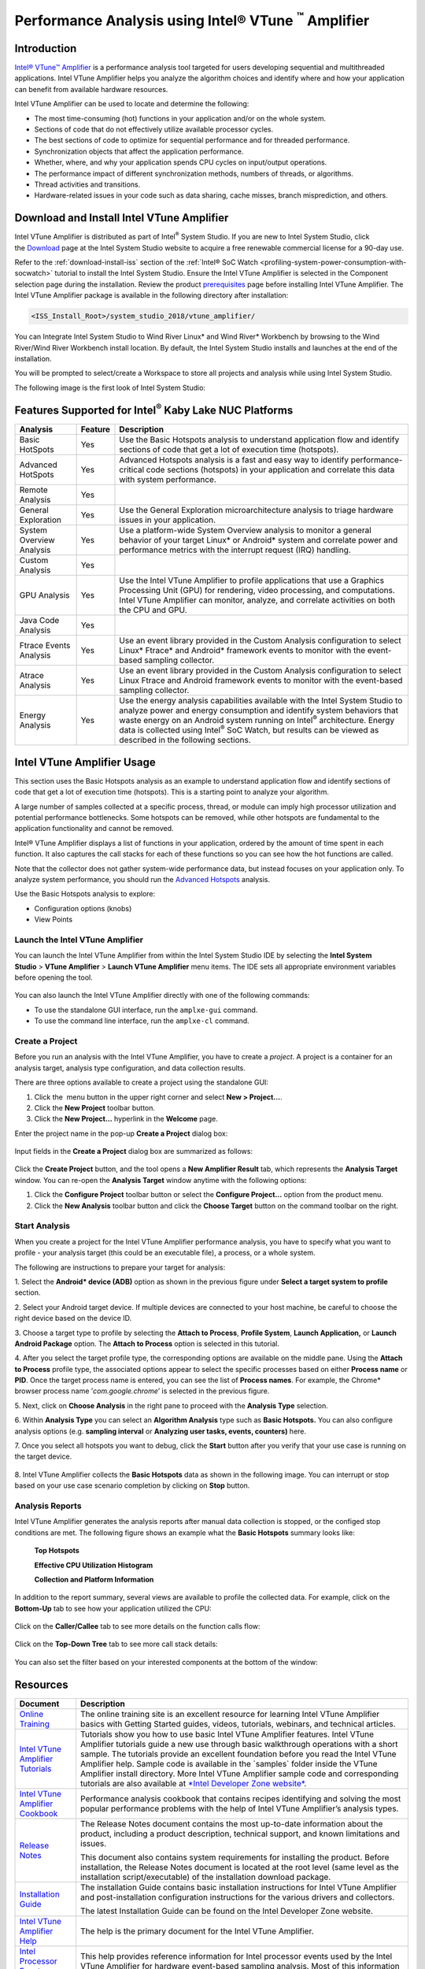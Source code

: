 Performance Analysis using Intel® VTune :sup:`™` Amplifier
===========================================================

Introduction
------------

`Intel® VTune™
Amplifier <https://software.intel.com/en-us/intel-vtune-amplifier-xe>`__ is
a performance analysis tool targeted for users developing sequential and
multithreaded applications. Intel VTune Amplifier helps you analyze the
algorithm choices and identify where and how your application can
benefit from available hardware resources.

Intel VTune Amplifier can be used to locate and determine the following:

-  The most time-consuming (hot) functions in your application and/or on
   the whole system.

-  Sections of code that do not effectively utilize available processor
   cycles.

-  The best sections of code to optimize for sequential performance and
   for threaded performance.

-  Synchronization objects that affect the application performance.

-  Whether, where, and why your application spends CPU cycles on
   input/output operations.

-  The performance impact of different synchronization methods, numbers
   of threads, or algorithms.

-  Thread activities and transitions.

-  Hardware-related issues in your code such as data sharing, cache
   misses, branch misprediction, and others.

Download and Install Intel VTune Amplifier
------------------------------------------

Intel VTune Amplifier is distributed as part of Intel\ :sup:`®` System
Studio. If you are new to Intel System Studio, click
the \ `Download <https://software.intel.com/en-us/system-studio/choose-download>`__ page
at the Intel System Studio website to acquire a free renewable
commercial license for a 90-day use.

Refer to the :ref:`download-install-iss` section of the
:ref:`Intel® SoC Watch <profiling-system-power-consumption-with-socwatch>`
tutorial to install the Intel System Studio. Ensure the Intel VTune
Amplifier is selected in the Component selection page during the
installation. Review the product
`prerequisites <https://software.intel.com/en-us/vtune-amplifier-install-guide-windows-prerequisites>`__
page before installing Intel VTune Amplifier. The Intel VTune Amplifier
package is available in the following directory after installation:

.. code-block:: bash

    <ISS_Install_Root>/system_studio_2018/vtune_amplifier/

|image0|

You can Integrate Intel System Studio to Wind River Linux\* and Wind
River\* Workbench by browsing to the Wind River/Wind River Workbench
install location. By default, the Intel System Studio installs and
launches at the end of the installation.

You will be prompted to select/create a Workspace to store all projects
and analysis while using Intel System Studio.

|image1|

The following image is the first look of Intel System Studio:

|image2|

Features Supported for Intel\ :sup:`®` Kaby Lake NUC Platforms
--------------------------------------------------------------

+----------------------------+---------------+-----------------------------------------------------------------------------------------------------------------------------------------------------------------------------------------------------------------------------------------------------------------------------------------------------------------------------------------------------------------+
| **Analysis**               | **Feature**   | **Description**                                                                                                                                                                                                                                                                                                                                                 |
+----------------------------+---------------+-----------------------------------------------------------------------------------------------------------------------------------------------------------------------------------------------------------------------------------------------------------------------------------------------------------------------------------------------------------------+
| Basic HotSpots             | Yes           | Use the Basic Hotspots analysis to understand application flow and identify sections of code that get a lot of execution time (hotspots).                                                                                                                                                                                                                       |
+----------------------------+---------------+-----------------------------------------------------------------------------------------------------------------------------------------------------------------------------------------------------------------------------------------------------------------------------------------------------------------------------------------------------------------+
| Advanced HotSpots          | Yes           | Advanced Hotspots analysis is a fast and easy way to identify performance-critical code sections (hotspots) in your application and correlate this data with system performance.                                                                                                                                                                                |
+----------------------------+---------------+-----------------------------------------------------------------------------------------------------------------------------------------------------------------------------------------------------------------------------------------------------------------------------------------------------------------------------------------------------------------+
| Remote Analysis            | Yes           |                                                                                                                                                                                                                                                                                                                                                                 |
+----------------------------+---------------+-----------------------------------------------------------------------------------------------------------------------------------------------------------------------------------------------------------------------------------------------------------------------------------------------------------------------------------------------------------------+
| General Exploration        | Yes           | Use the General Exploration microarchitecture analysis to triage hardware issues in your application.                                                                                                                                                                                                                                                           |
+----------------------------+---------------+-----------------------------------------------------------------------------------------------------------------------------------------------------------------------------------------------------------------------------------------------------------------------------------------------------------------------------------------------------------------+
| System Overview Analysis   | Yes           | Use a platform-wide System Overview analysis to monitor a general behavior of your target Linux\* or Android\* system and correlate power and performance metrics with the interrupt request (IRQ) handling.                                                                                                                                                    |
+----------------------------+---------------+-----------------------------------------------------------------------------------------------------------------------------------------------------------------------------------------------------------------------------------------------------------------------------------------------------------------------------------------------------------------+
| Custom Analysis            | Yes           |                                                                                                                                                                                                                                                                                                                                                                 |
+----------------------------+---------------+-----------------------------------------------------------------------------------------------------------------------------------------------------------------------------------------------------------------------------------------------------------------------------------------------------------------------------------------------------------------+
| GPU Analysis               | Yes           | Use the Intel VTune Amplifier to profile applications that use a Graphics Processing Unit (GPU) for rendering, video processing, and computations. Intel VTune Amplifier can monitor, analyze, and correlate activities on both the CPU and GPU.                                                                                                                |
+----------------------------+---------------+-----------------------------------------------------------------------------------------------------------------------------------------------------------------------------------------------------------------------------------------------------------------------------------------------------------------------------------------------------------------+
| Java Code Analysis         | Yes           |                                                                                                                                                                                                                                                                                                                                                                 |
+----------------------------+---------------+-----------------------------------------------------------------------------------------------------------------------------------------------------------------------------------------------------------------------------------------------------------------------------------------------------------------------------------------------------------------+
| Ftrace Events Analysis     | Yes           | Use an event library provided in the Custom Analysis configuration to select Linux\* Ftrace\* and Android\* framework events to monitor with the event-based sampling collector.                                                                                                                                                                                |
+----------------------------+---------------+-----------------------------------------------------------------------------------------------------------------------------------------------------------------------------------------------------------------------------------------------------------------------------------------------------------------------------------------------------------------+
| Atrace Analysis            | Yes           | Use an event library provided in the Custom Analysis configuration to select Linux Ftrace and Android framework events to monitor with the event-based sampling collector.                                                                                                                                                                                      |
+----------------------------+---------------+-----------------------------------------------------------------------------------------------------------------------------------------------------------------------------------------------------------------------------------------------------------------------------------------------------------------------------------------------------------------+
| Energy Analysis            | Yes           | Use the energy analysis capabilities available with the Intel System Studio to analyze power and energy consumption and identify system behaviors that waste energy on an Android system running on Intel\ :sup:`®` architecture. Energy data is collected using Intel\ :sup:`®` SoC Watch, but results can be viewed as described in the following sections.   |
+----------------------------+---------------+-----------------------------------------------------------------------------------------------------------------------------------------------------------------------------------------------------------------------------------------------------------------------------------------------------------------------------------------------------------------+

Intel VTune Amplifier Usage
---------------------------

This section uses the Basic Hotspots analysis as an example to
understand application flow and identify sections of code that get a lot
of execution time (hotspots). This is a starting point to analyze your
algorithm.

A large number of samples collected at a specific process, thread, or
module can imply high processor utilization and potential performance
bottlenecks. Some hotspots can be removed, while other hotspots are
fundamental to the application functionality and cannot be removed.

Intel® VTune Amplifier displays a list of functions in your application,
ordered by the amount of time spent in each function. It also captures
the call stacks for each of these functions so you can see how the hot
functions are called.

Note that the collector does not gather system-wide performance data,
but instead focuses on your application only. To analyze system
performance, you should run the
`Advanced Hotspots <https://software.intel.com/en-us/vtune-amplifier-help-advanced-hotspots-analysis>`__ analysis.

Use the Basic Hotspots analysis to explore:

-  Configuration options (knobs)

-  View Points

Launch the Intel VTune Amplifier
~~~~~~~~~~~~~~~~~~~~~~~~~~~~~~~~

You can launch the Intel VTune Amplifier from within the Intel System
Studio IDE by selecting the \ **Intel System Studio** > **VTune
Amplifier** > **Launch VTune Amplifier** menu items. The IDE sets all
appropriate environment variables before opening the tool.

    |image3|

You can also launch the Intel VTune Amplifier directly with one of the
following commands:

-  To use the standalone GUI interface, run the ``amplxe-gui`` command.

-  To use the command line interface, run the ``amplxe-cl`` command.

|image4|

Create a Project
~~~~~~~~~~~~~~~~

Before you run an analysis with the Intel VTune Amplifier, you have to
create a *project*. A project is a container for an analysis target,
analysis type configuration, and data collection results.

There are three options available to create a project using the
standalone GUI:

1. Click the \ |image5| menu button in the upper right corner and select \ **New > Project...**.

2. Click the \ |image6|\ **New Project** toolbar button.

3. Click the \ **New Project...** hyperlink in the \ **Welcome** page.

Enter the project name in the pop-up **Create a Project** dialog box:

    |image7|

Input fields in the **Create a Project** dialog box are summarized as
follows:

    |image8|

Click the **Create Project** button, and the tool opens a **New
Amplifier Result** tab, which represents the **Analysis Target** window.
You can re-open the **Analysis Target** window anytime with the
following options:

1. Click the \ |image9|\ **Configure Project** toolbar button or select
   the \ **Configure Project...** option from the product menu.

2. Click the \ |image10|\ **New Analysis** toolbar button and click
   the \ **Choose Target** button on the command toolbar on the right.

Start Analysis
~~~~~~~~~~~~~~

When you create a project for the Intel VTune Amplifier performance
analysis, you have to specify what you want to profile - your analysis
target (this could be an executable file), a process, or a whole system.

The following are instructions to prepare your target for analysis:

|image11|

1. Select the **Android\* device (ADB)** option as shown in the
previous figure under **Select a target system to profile** section.

2. Select your Android target device. If multiple devices are connected
to your host machine, be careful to choose the right device based on the
device ID.

3. Choose a target type to profile by selecting the **Attach to
Process**, **Profile System**, **Launch Application,** or **Launch
Android Package** option. The **Attach to Process** option is
selected in this tutorial.

|image12|

4. After you select the target profile type, the corresponding options
are available on the middle pane. Using the **Attach to Process**
profile type, the associated options appear to select the specific
processes based on either **Process name** or **PID**. Once the target
process name is entered, you can see the list of **Process names**. For
example, the Chrome\* browser process name ’\ *com.google.chrome*\ ’ is
selected in the previous figure.

|image13|

5. Next, click on **Choose Analysis** in the right pane to proceed with
the **Analysis Type** selection.

|image14|

6. Within **Analysis Type** you can select an **Algorithm Analysis**
type such as **Basic Hotspots.** You can also configure analysis options
(e.g. **sampling interval** or **Analyzing user tasks, events,
counters)** here.

|image15|

7. Once you select all hotspots you want to debug, click the **Start**
button after you verify that your use case is running on the target
device.

    |image16|

8. Intel VTune Amplifier collects the **Basic Hotspots** data as shown
in the following image. You can interrupt or stop based on your use case
scenario completion by clicking on **Stop** button.

    |image17|

Analysis Reports
~~~~~~~~~~~~~~~~

Intel VTune Amplifier generates the analysis reports after manual data
collection is stopped, or the configed stop conditions are met. The
following figure shows an example what the **Basic Hotspots** summary
looks like:

    |image18|

    **Top Hotspots**

    |image19|

    **Effective CPU Utilization Histogram**

    |image20|

    **Collection and Platform Information**

    |image21|

In addition to the report summary, several views are available to
profile the collected data. For example, click on the **Bottom-Up** tab
to see how your application utilized the CPU:

    |image22|

Click on the **Caller/Callee** tab to see more details on the
function calls flow:

    |image23|

Click on the **Top-Down Tree** tab to see more call stack details:

    |image24|

You can also set the filter based on your interested components at the
bottom of the window:

    |image25|

Resources
---------

+---------------------------------------------------------------------------------------------------------------------+---------------------------------------------------------------------------------------------------------------------------------------------------------------------------------------------------------------------------------------------------------------------------------------------------------------------------------------------------------------------------------------------------------------------------------------------------------------------------------------------------------------------------------------------------------------------+
| **Document**                                                                                                        | **Description**                                                                                                                                                                                                                                                                                                                                                                                                                                                                                                                                                     |
+---------------------------------------------------------------------------------------------------------------------+---------------------------------------------------------------------------------------------------------------------------------------------------------------------------------------------------------------------------------------------------------------------------------------------------------------------------------------------------------------------------------------------------------------------------------------------------------------------------------------------------------------------------------------------------------------------+
| `Online Training   <http://intel.ly/1aExtsW>`__                                                                     | The online training site is an excellent resource for learning Intel VTune Amplifier basics with Getting Started guides, videos, tutorials, webinars, and technical articles.                                                                                                                                                                                                                                                                                                                                                                                       |
+---------------------------------------------------------------------------------------------------------------------+---------------------------------------------------------------------------------------------------------------------------------------------------------------------------------------------------------------------------------------------------------------------------------------------------------------------------------------------------------------------------------------------------------------------------------------------------------------------------------------------------------------------------------------------------------------------+
| `Intel VTune Amplifier Tutorials   <https://software.intel.com/en-us/articles/intel-vtune-amplifier-tutorials>`__   | Tutorials show you how to use basic Intel VTune Amplifier features. Intel VTune Amplifier tutorials guide a new use through basic walkthrough operations with a short sample. The tutorials provide an excellent foundation before you read the Intel VTune Amplifier help. Sample code is available in the \`samples\` folder inside the VTune Amplifier install directory. More Intel VTune Amplifier sample code and corresponding tutorials are also available at `*Intel Developer Zone website* <https://software.intel.com/en-us/product-code-samples>`__.   |
+---------------------------------------------------------------------------------------------------------------------+---------------------------------------------------------------------------------------------------------------------------------------------------------------------------------------------------------------------------------------------------------------------------------------------------------------------------------------------------------------------------------------------------------------------------------------------------------------------------------------------------------------------------------------------------------------------+
| `Intel VTune Amplifier Cookbook   <https://software.intel.com/en-us/vtune-amplifier-cookbook>`__                    | Performance analysis cookbook that contains recipes identifying and solving the most popular performance problems with the help of Intel VTune Amplifier’s analysis types.                                                                                                                                                                                                                                                                                                                                                                                          |
+---------------------------------------------------------------------------------------------------------------------+---------------------------------------------------------------------------------------------------------------------------------------------------------------------------------------------------------------------------------------------------------------------------------------------------------------------------------------------------------------------------------------------------------------------------------------------------------------------------------------------------------------------------------------------------------------------+
| `Release Notes   <https://software.intel.com/en-us/intel-vtune-amplifier-2018-release-notes>`__                     | The Release Notes document contains the most up-to-date information about the product, including a product description, technical support, and known limitations and issues.                                                                                                                                                                                                                                                                                                                                                                                        |
|                                                                                                                     |                                                                                                                                                                                                                                                                                                                                                                                                                                                                                                                                                                     |
|                                                                                                                     | This document also contains system requirements for installing the product. Before installation, the Release Notes document is located at the root level (same level as the installation script/executable) of the installation download package.                                                                                                                                                                                                                                                                                                                   |
+---------------------------------------------------------------------------------------------------------------------+---------------------------------------------------------------------------------------------------------------------------------------------------------------------------------------------------------------------------------------------------------------------------------------------------------------------------------------------------------------------------------------------------------------------------------------------------------------------------------------------------------------------------------------------------------------------+
| `Installation Guide   <https://software.intel.com/en-us/vtune-amplifier-install-guide-linux>`__                     | The installation Guide contains basic installation instructions for Intel VTune Amplifier and post-installation configuration instructions for the various drivers and collectors.                                                                                                                                                                                                                                                                                                                                                                                  |
|                                                                                                                     |                                                                                                                                                                                                                                                                                                                                                                                                                                                                                                                                                                     |
|                                                                                                                     | The latest Installation Guide can be found on the Intel Developer Zone website.                                                                                                                                                                                                                                                                                                                                                                                                                                                                                     |
+---------------------------------------------------------------------------------------------------------------------+---------------------------------------------------------------------------------------------------------------------------------------------------------------------------------------------------------------------------------------------------------------------------------------------------------------------------------------------------------------------------------------------------------------------------------------------------------------------------------------------------------------------------------------------------------------------+
| `Intel VTune Amplifier Help   <https://software.intel.com/en-us/vtune-amplifier-help>`__                            | The help is the primary document for the Intel VTune Amplifier.                                                                                                                                                                                                                                                                                                                                                                                                                                                                                                     |
+---------------------------------------------------------------------------------------------------------------------+---------------------------------------------------------------------------------------------------------------------------------------------------------------------------------------------------------------------------------------------------------------------------------------------------------------------------------------------------------------------------------------------------------------------------------------------------------------------------------------------------------------------------------------------------------------------+
| `Intel Processor Event Reference   <https://download.01.org/perfmon/index/>`__                                      | This help provides reference information for Intel processor events used by the Intel VTune Amplifier for hardware event-based sampling analysis. Most of this information is drawn from the Intel Processor information sources on the web.                                                                                                                                                                                                                                                                                                                        |
+---------------------------------------------------------------------------------------------------------------------+---------------------------------------------------------------------------------------------------------------------------------------------------------------------------------------------------------------------------------------------------------------------------------------------------------------------------------------------------------------------------------------------------------------------------------------------------------------------------------------------------------------------------------------------------------------------+

.. |image0| image:: images/image1.png
   :width: 5.30000in
   :height: 3.00000in
.. |image1| image:: images/image2.png
   :width: 6.50000in
   :height: 2.70833in
.. |image2| image:: images/image3.png
   :width: 6.50000in
   :height: 5.08333in
.. |image3| image:: images/image4.png
   :width: 6.50000in
   :height: 1.20833in
.. |image4| image:: images/image5.png
   :width: 6.50000in
   :height: 3.72222in
.. |image5| image:: images/image6.gif
   :width: 0.25139in
   :height: 0.25139in
.. |image6| image:: images/image7.gif
   :width: 0.22500in
   :height: 0.22500in
.. |image7| image:: images/image8.jpg
   :width: 4.08611in
   :height: 1.60278in
.. |image8| image:: images/image9.png
   :width: 5.92708in
   :height: 2.06250in
.. |image9| image:: images/image10.gif
   :width: 0.22500in
   :height: 0.22500in
.. |image10| image:: images/image11.gif
   :width: 0.22500in
   :height: 0.22500in
.. |image11| image:: images/image12.png
   :width: 3.67708in
   :height: 5.31250in
.. |image12| image:: images/image13.png
   :width: 6.50000in
   :height: 5.11111in
.. |image13| image:: images/image14.png
   :width: 3.20833in
   :height: 2.21875in
.. |image14| image:: images/image15.png
   :width: 2.91667in
   :height: 2.27083in
.. |image15| image:: images/image16.png
   :width: 6.50000in
   :height: 3.26389in
.. |image16| image:: images/image17.png
   :width: 2.97917in
   :height: 2.17708in
.. |image17| image:: images/image18.png
   :width: 2.68750in
   :height: 2.77083in
.. |image18| image:: images/image19.png
   :width: 4.26042in
   :height: 1.73958in
.. |image19| image:: images/image20.png
   :width: 4.52083in
   :height: 1.86458in
.. |image20| image:: images/image21.png
   :width: 4.94792in
   :height: 3.32292in
.. |image21| image:: images/image22.png
   :width: 6.50000in
   :height: 2.62500in
.. |image22| image:: images/image23.png
   :width: 5.06250in
   :height: 3.28125in
.. |image23| image:: images/image24.png
   :width: 6.50000in
   :height: 4.37500in
.. |image24| image:: images/image25.png
   :width: 6.50000in
   :height: 2.73611in
.. |image25| image:: images/image26.png
   :width: 6.50000in
   :height: 0.22222in
